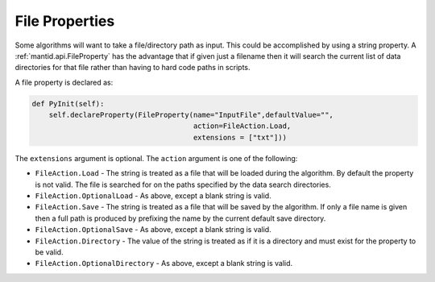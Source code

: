 .. _04_file_properties:

===============
File Properties
===============

Some algorithms will want to take a file/directory path as input. This
could be accomplished by using a string property. A
:ref:`mantid.api.FileProperty` has the advantage that if given just a
filename then it will search the current list of data directories for that
file rather than having to hard code paths in scripts.

A file property is declared as:

.. code-block:: python

    def PyInit(self):
        self.declareProperty(FileProperty(name="InputFile",defaultValue="",
                                          action=FileAction.Load,
                                          extensions = ["txt"]))

The ``extensions`` argument is optional. The ``action`` argument is one of
the following:

* ``FileAction.Load`` - The string is treated as a file that will be loaded
  during the algorithm. By default the property is not valid. The file is
  searched for on the paths specified by the data search directories.
* ``FileAction.OptionalLoad`` - As above, except a blank string is valid.
* ``FileAction.Save`` - The string is treated as a file that will be saved
  by the algorithm. If only a file name is given then a full path is produced
  by prefixing the name by the current default save directory.
* ``FileAction.OptionalSave`` - As above, except a blank string is valid.
* ``FileAction.Directory`` - The value of the string is treated as if it is a
  directory and must exist for the property to be valid.
* ``FileAction.OptionalDirectory`` - As above, except a blank string is valid.